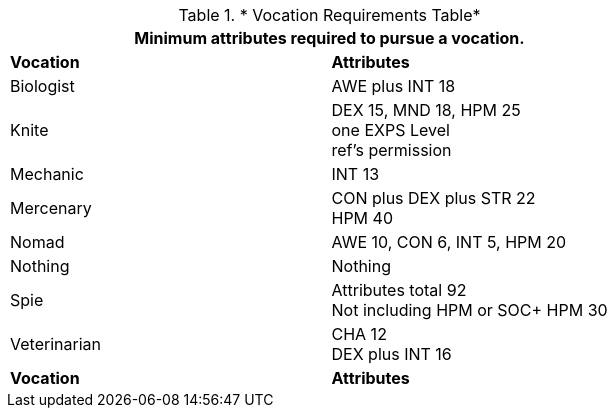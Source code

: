 .* Vocation Requirements Table*
[width="75%",cols="2*<",frame="all", stripes="even"]
|===
2+<|Minimum attributes required to pursue a vocation.

s|Vocation
s|Attributes

|Biologist
|AWE plus INT 18

|Knite
|DEX 15, MND 18, HPM 25 +
one EXPS Level + 
ref's permission

|Mechanic
|INT 13

|Mercenary
|CON plus DEX plus STR 22 + 
HPM 40

|Nomad
|AWE 10, CON 6, INT 5, HPM 20

|Nothing
|Nothing

|Spie
|Attributes total 92 +
Not including HPM or SOC+
HPM 30

|Veterinarian
|CHA 12 + 
DEX plus INT 16

s|Vocation
s|Attributes
|===
